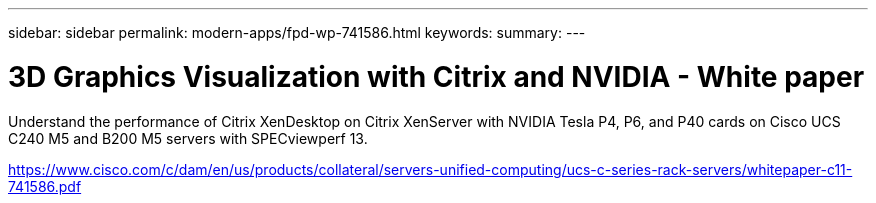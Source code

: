 ---
sidebar: sidebar
permalink: modern-apps/fpd-wp-741586.html
keywords: 
summary: 
---

= 3D Graphics Visualization with Citrix and NVIDIA - White paper

:hardbreaks:
:nofooter:
:icons: font
:linkattrs:
:imagesdir: ./../media/

Understand the performance of Citrix XenDesktop on Citrix XenServer with NVIDIA Tesla P4, P6, and P40 cards on Cisco UCS C240 M5 and B200 M5 servers with SPECviewperf 13.

link:https://www.cisco.com/c/dam/en/us/products/collateral/servers-unified-computing/ucs-c-series-rack-servers/whitepaper-c11-741586.pdf[https://www.cisco.com/c/dam/en/us/products/collateral/servers-unified-computing/ucs-c-series-rack-servers/whitepaper-c11-741586.pdf^]